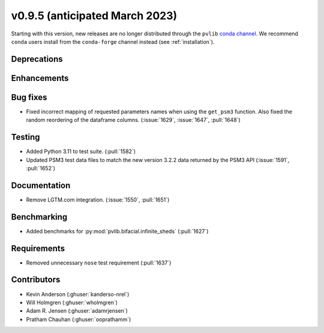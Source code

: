 .. _whatsnew_0950:


v0.9.5 (anticipated March 2023)
-------------------------------

Starting with this version, new releases are no longer distributed through
the ``pvlib`` `conda channel <https://anaconda.org/pvlib/pvlib>`_.  We recommend
``conda`` users install from the ``conda-forge`` channel instead (see
:ref:`installation`).


Deprecations
~~~~~~~~~~~~


Enhancements
~~~~~~~~~~~~


Bug fixes
~~~~~~~~~
* Fixed incorrect mapping of requested parameters names when using the ``get_psm3``
  function. Also fixed the random reordering of the dataframe columns.
  (:issue:`1629`, :issue:`1647`, :pull:`1648`)


Testing
~~~~~~~
* Added Python 3.11 to test suite. (:pull:`1582`)
* Updated PSM3 test data files to match the new version 3.2.2 data returned
  by the PSM3 API (:issue:`1591`, :pull:`1652`)


Documentation
~~~~~~~~~~~~~
* Remove LGTM.com integration. (:issue:`1550`, :pull:`1651`)

Benchmarking
~~~~~~~~~~~~~
* Added benchmarks for :py:mod:`pvlib.bifacial.infinite_sheds` (:pull:`1627`)

Requirements
~~~~~~~~~~~~
* Removed unnecessary ``nose`` test requirement (:pull:`1637`)

Contributors
~~~~~~~~~~~~
* Kevin Anderson (:ghuser:`kanderso-nrel`)
* Will Holmgren (:ghuser:`wholmgren`)
* Adam R. Jensen (:ghuser:`adamrjensen`)
* Pratham Chauhan (:ghuser:`ooprathamm`)
